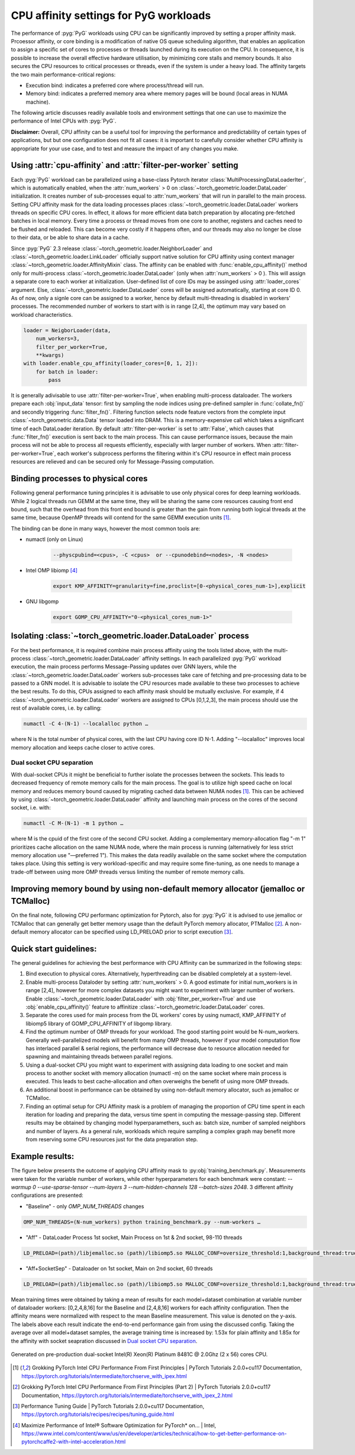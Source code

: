 CPU affinity settings for PyG workloads
==========================================

The performance of :pyg:`PyG` workloads using CPU can be significantly improved by setting a proper affinity mask. Prcoessor affinity, or core binding is a modification of native OS queue scheduling algorithm, that enables an application to assign a specific set of cores to processes or threads launched during its execution on the CPU.
In consequence, it is possible to increase the overall effective hardware utilisation, by minimizing core stalls and memory bounds. It also secures the CPU resources to critical processes or threads, even if the system is under a heavy load. The affinity targets the two main performance-critical regions:

* Execution bind: indicates a preferred core where process/thread will run.

* Memory bind: indicates a preferred memory area where memory pages will be bound (local areas in NUMA machine).

The following article discusses readily available tools and environment settings that one can use to maximize the performance of Intel CPUs with :pyg:`PyG`.

**Disclaimer:** Overall, CPU affinity can be a useful tool for improving the performance and predictability of certain types of applications, but but one configuration does not fit all cases: it is important to carefully consider whether CPU affinity is appropriate for your use case, and to test and measure the impact of any changes you make.

Using :attr:`cpu-affinity` and :attr:`filter-per-worker` setting
-------------------------------------------------------------------
Each :pyg:`PyG` workload can be parallelized using a base-class Pytorch iterator :class:`MultiProcessingDataLoaderIter`, which is automatically enabled, when the :attr:`num_workers` > 0 on :class:`~torch_geometric.loader.DataLoader` initialization. It creates number of sub-processes equal to :attr:`num_workers` that will run in parallel to the main process.
Setting CPU affinity mask for the data loading processes places :class:`~torch_geometric.loader.DataLoader` workers threads on specific CPU cores. In effect, it allows for more efficient data batch preparation by allocating pre-fetched batches in local memory. Every time a process or thread moves from one core to another, registers and caches need to be flushed and reloaded. This can become very costly if it happens often, and our threads may also no longer be close to their data, or be able to share data in a cache.

Since :pyg:`PyG` 2.3 release :class:`~torch_geometric.loader.NeighborLoader` and :class:`~torch_geometric.loader.LinkLoader` officially support native solution for CPU affinity using context manager :class:`~torch_geometric.loader.AffinityMixin` class. The affinity can be enabled with :func:`enable_cpu_affinity()` method only for multi-process :class:`~torch_geometric.loader.DataLoader` (only when :attr:`num_workers` > 0 ).
This will assign a separate core to each worker at initialization. User-defined list of core IDs may be assinged using :attr:`loader_cores` argument. Else, :class:`~torch_geometric.loader.DataLoader` cores will be assigned automatically, starting at core ID 0. As of now, only a signle core can be assigned to a worker, hence by default multi-threading is disabled in workers' processes.
The recommended number of workers to start with is in range [2,4], the optimum may vary based on workload characteristics.

.. code-block:: python

    loader = NeigborLoader(data,
        num_workers=3,
        filter_per_worker=True,
        **kwargs)
    with loader.enable_cpu_affinity(loader_cores=[0, 1, 2]):
        for batch in loader:
            pass

It is generally adivisable to use :attr:`filter-per-worker=True`, when enabling multi-process dataloader.
The workers prepare each :obj:`input_data` tensor: first by sampling the node indices using pre-defined sampler in :func:`collate_fn()` and secondly triggering :func:`filter_fn()`.
Filtering function selects node feature vectors from the complete input :class:`~torch_geometric.data.Data` tensor loaded into DRAM. This is a memory-expensive call which takes a significant time of each DataLoader iteration.
By default :attr:`filter-per-worker` is set to :attr:`False`, which causes that :func:`filter_fn()` execution is sent back to the main process. This can cause performance issues, because the main process will not be able to process all requests efficiently, especially with larger number of workers.
When :attr:`filter-per-worker=True`, each worker's subprocess performs the filtering within it's CPU resource in effect main process resources are relieved and can be secured only for Message-Passing computation.

Binding processes to physical cores
------------------------------------

Following general performance tuning principles it is advisable to use only physical cores for deep learning workloads. While 2 logical threads run GEMM at the same time, they will be sharing the same core resources causing front end bound, such that the overhead from this front end bound is greater than the gain from running both logical threads at the same time, because OpenMP threads will contend for the same GEMM execution units [1]_. 

The binding can be done in many ways, however the most common tools are:

* numactl (only on Linux)

    .. code-block:: console

        --physcpubind=<cpus>, -C <cpus>  or --cpunodebind=<nodes>, -N <nodes>

* Intel OMP libiomp [4]_

    .. code-block:: console

        export KMP_AFFINITY=granularity=fine,proclist=[0-<physical_cores_num-1>],explicit

* GNU libgomp

    .. code-block:: console

        export GOMP_CPU_AFFINITY="0-<physical_cores_num-1>"


Isolating :class:`~torch_geometric.loader.DataLoader` process
---------------------------------------------------------------

For the best performance, it is required combine main process affinity using the tools listed above, with the multi-process :class:`~torch_geometric.loader.DataLoader` affinity settings.
In each parallelized :pyg:`PyG` workload execution, the main process performs Message-Passing updates over GNN layers, while the :class:`~torch_geometric.loader.DataLoader` workers sub-processes take care of fetching and pre-processing data to be passed to a GNN model. 
It is advisable to isolate the CPU resources made available to these two processes to achieve the best results. To do this, CPUs assigned to each affinity mask should be mutually exclusive. For example, if 4 :class:`~torch_geometric.loader.DataLoader` workers are assigned to CPUs [0,1,2,3], the main process should use the rest of available cores, i.e. by calling:

.. code-block:: console

    numactl -C 4-(N-1) --localalloc python …

where N is the total number of physical cores, with the last CPU having core ID N-1. Adding "--localalloc" improves local memory allocation and keeps cache closer to active cores.

.. _Dual socket CPU separation:

Dual socket CPU separation
~~~~~~~~~~~~~~~~~~~~~~~~~~~

With dual-socket CPUs it might be beneficial to further isolate the processes between the sockets. This leads to decreased frequency of remote memory calls for the main process. The goal is to utilize high speed cache on local memory and reduces memory bound caused by migrating cached data between NUMA nodes [1]_. This can be achieved by using :class:`~torch_geometric.loader.DataLoader` affinity and launching main process on the cores of the second socket, i.e. with:

.. code-block:: console

    numactl -C M-(N-1) -m 1 python …

where M is the cpuid of the first core of the second CPU socket. Adding a complementary memory-allocation flag "-m 1" prioritizes cache allocation on the same NUMA node, where the main process is running (alternatively for less strict memory allocation use "—preferred 1").  This makes the data readily available on the same socket where the computation takes place. Using this setting is very workload-specific and may require some fine-tuning, as one needs to manage a trade-off between using more OMP threads versus limiting the number of remote memory calls.

Improving memory bound by using non-default memory allocator (jemalloc or TCMalloc)
------------------------------------------------------------------------------------
On the final note, following CPU performanc optimization for Pytorch, also for :pyg:`PyG` it is advised to use jemalloc or TCMalloc that can generally get better memory usage than the default PyTorch memory allocator, PTMalloc [2]_. A non-default memory allocator can be specified using LD_PRELOAD prior to script execution [3]_.


Quick start guidelines:
--------------------------
The general guidelines for achieving the best performance with CPU Affinity can be summarized in the following steps:

#.	Bind execution to physical cores. Alternatively, hyperthreading can be disabled completely at a system-level.
#.	Enable multi-process Dataloder by setting :attr:`num_workers` > 0. A good estimate for initial num_workers is in range [2,4], however for more complex datasets you might want to experiment with larger number of workers. Enable :class:`~torch_geometric.loader.DataLoader` with :obj:`filter_per_worker=True` and use :obj:`enable_cpu_affinity()` feature to affinitize :class:`~torch_geometric.loader.DataLoader` cores. 
#.	Separate the cores used for main process from the DL workers' cores by using numactl, KMP_AFFINITY of libiomp5 library of GOMP_CPU_AFFINITY of libgomp library.
#.	Find the optimum number of OMP threads for your workload. The good starting point would be N-num_workers. Generally well-parallelized models will benefit from many OMP threads, however if your model computation flow has interlaced parallel & serial regions, the performance will decrease due to resource allocation needed for spawning and maintaining threads between parallel regions.
#.	Using a dual-socket CPU you might want to experiment with assigning data loading to one socket and main process to another socket with memory allocation (numactl -m) on the same socket where main process is executed. This leads to best cache-allocation and often overweighs the benefit of using more OMP threads.
#.	An additional boost in performance can be obtained by using non-default memory allocator, such as jemalloc or TCMalloc.
#.	Finding an optimal setup for CPU Affinity mask is a problem of managing the proportion of CPU time spent in each iteration for loading and preparing the data, versus time spent in computing the message-passing step. Different results may be obtained by changing model hyperparamethers, such as: batch size, number of sampled neighbors and number of layers. As a general rule, workloads which require sampling a complex graph may benefit more from reserving some CPU resources just for the data preparation step.

Example results:
-----------------
The figure below presents the outcome of applying CPU affinity mask to :py:obj:`training_benchmark.py`. 
Measurements were taken for the variable number of workers, while other hyperparameters for each benchmark were constant: `--warmup 0 --use-sparse-tensor --num-layers 3 --num-hidden-channels 128 --batch-sizes 2048`.
3 different affinity configurations are presented:

* "Baseline" - only `OMP_NUM_THREADS` changes

.. code-block:: console

    OMP_NUM_THREADS=(N-num_workers) python training_benchmark.py --num-workers … 

* "Aff" - DataLoader Process 1st socket, Main Process on 1st & 2nd socket, 98-110 threads
  
.. code-block:: console

    LD_PRELOAD=(path)/libjemalloc.so (path)/libiomp5.so MALLOC_CONF=oversize_threshold:1,background_thread:true,metadata_thp:auto OMP_NUM_THREADS=(N-num_workers) KMP_AFFINITY=granularity=fine,compact,1,0 KMP_BLOCKTIME=0 numactl -C <num_workers-(N-1)> --localalloc python training_benchmark.py --cpu-affinity --filter_per_worker --num-workers … 


* "Aff+SocketSep" - Dataloader on 1st socket, Main on 2nd socket, 60 threads
  
.. code-block:: console
  
    LD_PRELOAD=(path)/libjemalloc.so (path)/libiomp5.so MALLOC_CONF=oversize_threshold:1,background_thread:true,metadata_thp:auto OMP_NUM_THREADS=(N-M) KMP_AFFINITY=granularity=fine,compact,1,0 KMP_BLOCKTIME=0 numactl -C <M-(N-1)> -m 1 python training_benchmark.py --cpu-affinity --filter_per_worker --num-workers ...

Mean training times were obtained by taking a mean of results for each model+dataset combination at variable number of dataloader workers: [0,2,4,8,16] for the Baseline and [2,4,8,16] workers for each affinity configuration. 
Then the affinity means were normalized with respect to the mean Baseline measurement. This value is denoted on the y-axis. The labels above each result indicate the end-to-end performance gain from using the discussed config.
Taking the average over all model+dataset samples, the average training time is increased by: 1.53x for plain affinity and 1.85x for the affinity with socket seapration discussed in `Dual socket CPU separation`_. 

.. figure:: ../_figures/training_affinity.png
    :align: center
    :width: 1600px

    Generated on pre-production dual-socket Intel(R) Xeon(R) Platinum 8481C @ 2.0Ghz (2 x 56) cores CPU.


.. [1] Grokking PyTorch Intel CPU Performance From First Principles
    | PyTorch Tutorials 2.0.0+cu117 Documentation, https://pytorch.org/tutorials/intermediate/torchserve_with_ipex.html

.. [2] Grokking PyTorch Intel CPU Performance From First Principles (Part 2)
    | PyTorch Tutorials 2.0.0+cu117 Documentation, https://pytorch.org/tutorials/intermediate/torchserve_with_ipex_2.html

.. [3] Performance Tuning Guide
    | PyTorch Tutorials 2.0.0+cu117 Documentation, https://pytorch.org/tutorials/recipes/recipes/tuning_guide.html

.. [4] Maximize Performance of Intel® Software Optimization for PyTorch* on...
    | Intel, https://www.intel.com/content/www/us/en/developer/articles/technical/how-to-get-better-performance-on-pytorchcaffe2-with-intel-acceleration.html
